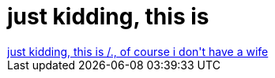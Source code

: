 = just kidding, this is

:slug: just_kidding_this_is
:category: fun
:tags: hu
:date: 2006-12-09T00:30:15Z
++++
<a href="http://hardware.slashdot.org/comments.pl?sid=210776&amp;cid=17168494" target="_self">just kidding, this is /., of course i don't have a wife</a>
++++
